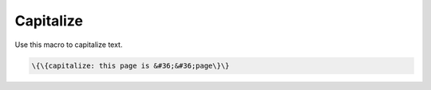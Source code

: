 
Capitalize
##########


Use this macro to capitalize text.




.. code-block:: python

  \{\{capitalize: this page is &#36;&#36;page\}\}


